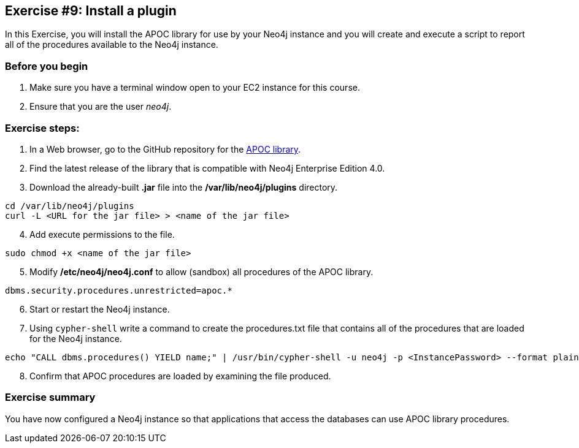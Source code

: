 
== Exercise #9: Install a plugin


In this Exercise, you will install the APOC library for use by your Neo4j instance and you will create and execute a script to report all of the procedures available to the Neo4j instance.

=== Before you begin

. Make sure you have a terminal window open to your EC2 instance for this course.
. Ensure that you are the user _neo4j_.

=== Exercise steps:

. In a Web browser, go to the GitHub repository for the https://github.com/neo4j-contrib/neo4j-apoc-procedures[APOC library].
. Find the latest release of the library that is compatible with Neo4j Enterprise Edition 4.0.
. Download the already-built *.jar* file into the */var/lib/neo4j/plugins* directory.

----
cd /var/lib/neo4j/plugins
curl -L <URL for the jar file> > <name of the jar file>
----

[start=4]
. Add execute permissions to the file.

----
sudo chmod +x <name of the jar file>
----

[start=5]
. Modify */etc/neo4j/neo4j.conf* to allow (sandbox) all procedures of the APOC library.

----
dbms.security.procedures.unrestricted=apoc.*
----

[start=6]
. Start or restart the Neo4j instance.

[start=7]
. Using `cypher-shell` write a command to create the procedures.txt file that contains all of the procedures that are loaded for the Neo4j instance.

----
echo "CALL dbms.procedures() YIELD name;" | /usr/bin/cypher-shell -u neo4j -p <InstancePassword> --format plain > /home/ubuntu/report/procedures.txt
----

[start=8]
. Confirm that APOC procedures are loaded by examining the file produced.

=== Exercise summary

You have now configured a Neo4j instance so that applications that access the databases can use APOC library procedures.

